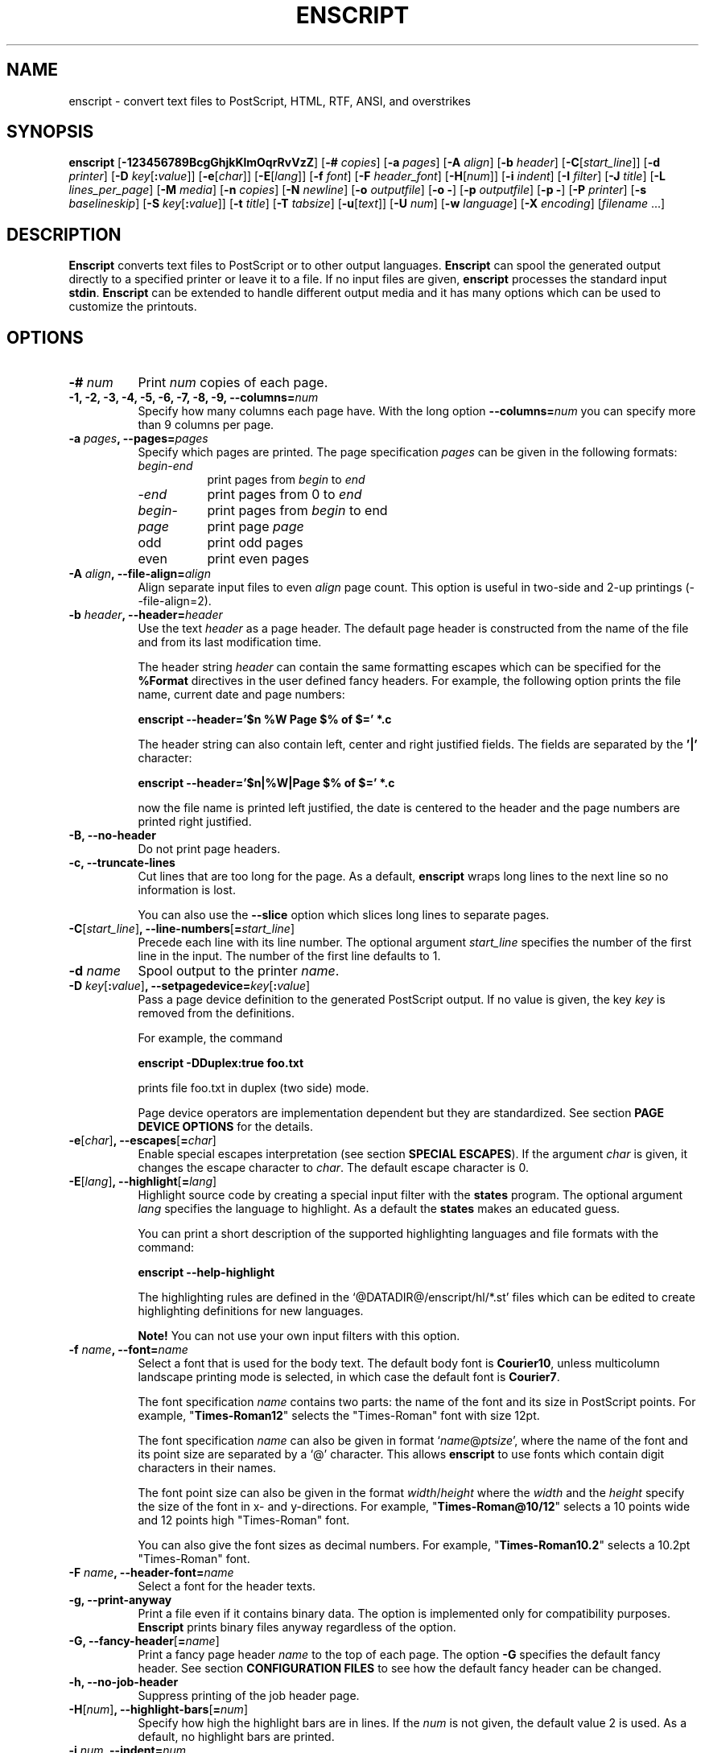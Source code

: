.\"
.\" GNU enscript manual page.
.\" Copyright (c) 1995-1999 Markku Rossi.
.\" Author: Markku Rossi <mtr@iki.fi>
.\"
.\"
.\" This file is part of GNU Enscript.
.\"
.\" Enscript is free software: you can redistribute it and/or modify
.\" it under the terms of the GNU General Public License as published by
.\" the Free Software Foundation, either version 3 of the License, or
.\" (at your option) any later version.
.\"
.\" Enscript is distributed in the hope that it will be useful,
.\" but WITHOUT ANY WARRANTY; without even the implied warranty of
.\" MERCHANTABILITY or FITNESS FOR A PARTICULAR PURPOSE.  See the
.\" GNU General Public License for more details.
.\"
.\" You should have received a copy of the GNU General Public License
.\" along with Enscript.  If not, see <http://www.gnu.org/licenses/>.
.\"
.TH ENSCRIPT 1 "Mar 12, 1999" "ENSCRIPT" "ENSCRIPT"

.SH NAME
enscript \- convert text files to PostScript, HTML, RTF, ANSI, and
overstrikes

.SH SYNOPSIS
.B enscript
[\f3\-123456789BcgGhjkKlmOqrRvVzZ\f1]
[\f3\-# \f2copies\f1]
[\f3\-a \f2pages\f1]
[\f3\-A \f2align\f1]
[\f3\-b \f2header\f1]
[\f3\-C\f1[\f2start_line\f1]]
[\f3\-d \f2printer\f1]
[\f3\-D \f2key\f1[\f3:\f2value\f1]]
[\f3\-e\f1[\f2char\f1]]
[\f3\-E\f1[\f2lang\f1]]
[\f3\-f \f2font\f1]
[\f3\-F \f2header_font\f1]
[\f3\-H\f1[\f2num\f1]]
[\f3\-i \f2indent\f1]
[\f3\-I \f2filter\f1]
[\f3\-J \f2title\f1]
[\f3\-L \f2lines_per_page\f1]
[\f3\-M \f2media\f1]
[\f3\-n \f2copies\f1]
[\f3\-N \f2newline\f1]
[\f3\-o \f2outputfile\f1]
[\f3\-o \-\f1]
[\f3\-p \f2outputfile\f1]
[\f3\-p \-\f1]
[\f3\-P \f2printer\f1]
[\f3\-s \f2baselineskip\f1]
[\f3\-S \f2key\f1[\f3:\f2value\f1]]
[\f3\-t \f2title\f1]
[\f3\-T \f2tabsize\f1]
[\f3\-u\f1[\f2text\f1]]
[\f3\-U \f2num\f1]
[\f3\-w \f2language\f1]
[\f3\-X \f2encoding\f1]
[\f2filename\f1 ...]

.SH DESCRIPTION

\f3Enscript\f1 converts text files to PostScript or to other output
languages.  \f3Enscript\f1 can spool the generated output directly to
a specified printer or leave it to a file.  If no input files are
given, \f3enscript\f1 processes the standard input \f3stdin\f1.
\f3Enscript\f1 can be extended to handle different output media and it
has many options which can be used to customize the printouts.

.SH OPTIONS
.TP 8
.B \-# \f2num\f3
Print \f2num\f1 copies of each page.
.TP 8
.B \-1, \-2, \-3, \-4, \-5, \-6, \-7, \-8, \-9, \-\-columns=\f2num\f3
Specify how many columns each page have.  With the long option
\f3\-\-columns=\f2num\f1 you can specify more than 9 columns per page.
.TP 8
.B \-a \f2pages\f3, \-\-pages=\f2pages\f3
Specify which pages are printed.  The page specification \f2pages\f1
can be given in the following formats:
.RS 8
.TP 8
\f2begin\f1\-\f2end\f1
print pages from \f2begin\f1 to \f2end\f1
.TP 8
\-\f2end\f1
print pages from 0 to \f2end\f1
.TP 8
\f2begin\f1\-
print pages from \f2begin\f1 to end
.TP 8
\f2page\f1
print page \f2page\f1
.TP 8
odd
print odd pages
.TP 8
even
print even pages
.RE
.TP 8
.B \-A \f2align\f3, \-\-file\-align=\f2align\f3
Align separate input files to even \f2align\f1 page count.  This
option is useful in two-side and 2-up printings (\-\-file\-align=2).
.TP 8
.B \-b \f2header\f3, \-\-header=\f2header\f3
Use the text \f2header\f1 as a page header.  The default page header
is constructed from the name of the file and from its last
modification time.

The header string \f2header\f1 can contain the same formatting escapes
which can be specified for the \f3%Format\f1 directives in the user
defined fancy headers.  For example, the following option prints the
file name, current date and page numbers:

\f3enscript \-\-header='$n %W Page $% of $=' *.c\f1

The header string can also contain left, center and right justified
fields.  The fields are separated by the \f3'|'\f1 character:

\f3enscript \-\-header='$n|%W|Page $% of $=' *.c\f1

now the file name is printed left justified, the date is centered to
the header and the page numbers are printed right justified.
.TP 8
.B \-B, \-\-no\-header
Do not print page headers.
.TP 8
.B \-c, \-\-truncate\-lines
Cut lines that are too long for the page.  As a default,
\f3enscript\f1 wraps long lines to the next line so no information is
lost.

You can also use the \f3\-\-slice\f1 option which slices long lines to
separate pages.
.TP 8
.B \-C\f1[\f2start_line\f1]\f3, \-\-line\-numbers\f1[\f3=\f2start_line\f1]\f3
Precede each line with its line number.  The optional argument
\f2start_line\f1 specifies the number of the first line in the input.
The number of the first line defaults to 1.
.TP 8
.B \-d \f2name\f3
Spool output to the printer \f2name\f1.
.TP 8
.B \-D \f2key\f1[\f3:\f2value\f1]\f3, \-\-setpagedevice=\f2key\f1[\f3:\f2value\f1]\f3
Pass a page device definition to the generated PostScript output.  If
no value is given, the key \f2key\f1 is removed from the definitions.

For example, the command

.B enscript \-DDuplex:true foo.txt

prints file foo.txt in duplex (two side) mode.

Page device operators are implementation dependent but they are
standardized.  See section \f3PAGE DEVICE OPTIONS\f1 for the details.
.TP 8
.B \-e\f1[\f2char\f1]\f3, \-\-escapes\f1[\f3=\f2char\f1]\f3
Enable special escapes interpretation (see section \f3SPECIAL
ESCAPES\f1).  If the argument \f2char\f1 is given, it changes the
escape character to \f2char\f1.  The default escape character is 0.
.TP 8
.B \-E\f1[\f2lang\f1]\f3, \-\-highlight\f1[\f3=\f2lang\f1]\f3
Highlight source code by creating a special input filter with the
\f3states\f1 program.  The optional argument \f2lang\f1 specifies the
language to highlight.  As a default the \f3states\f1 makes an
educated guess.

You can print a short description of the supported highlighting
languages and file formats with the command:

.B enscript \-\-help\-highlight

The highlighting rules are defined in the
`@DATADIR@/enscript/hl/*.st' files which can be edited to create
highlighting definitions for new languages.

\f3Note!\f1 You can not use your own input filters with this option.
.TP 8
.B \-f \f2name\f3, \-\-font=\f2name\f3
Select a font that is used for the body text.  The default body font is
\f3Courier10\f1, unless multicolumn landscape printing mode is
selected, in which case the default font is \f3Courier7\f1.

The font specification \f2name\f1 contains two parts: the name of the
font and its size in PostScript points.  For example,
"\f3Times\-Roman12\f1" selects the "Times\-Roman" font with size
12pt.

The font specification \f2name\f1 can also be given in format
`\f2name\f1@\f2ptsize\f1', where the name of the font and its point
size are separated by a `@' character.  This allows \f3enscript\f1 to use
fonts which contain digit characters in their names.

The font point size can also be given in the format
\f2width\f1/\f2height\f1 where the \f2width\f1 and the \f2height\f1
specify the size of the font in x- and y-directions.  For example,
"\f3Times\-Roman@10/12\f1" selects a 10 points wide and 12 points high
"Times\-Roman" font.

You can also give the font sizes as decimal numbers.  For example,
"\f3Times\-Roman10.2\f1" selects a 10.2pt "Times\-Roman" font.
.TP 8
.B \-F \f2name\f3, \-\-header\-font=\f2name\f3
Select a font for the header texts.
.TP 8
.B \-g, \-\-print\-anyway
Print a file even if it contains binary data.  The option is
implemented only for compatibility purposes.  \f3Enscript\f1 prints
binary files anyway regardless of the option.
.TP 8
.B \-G, \-\-fancy\-header\f1[\f3=\f2name\f1]\f3
Print a fancy page header \f2name\f1 to the top of each page.  The
option \f3\-G\f1 specifies the default fancy header.  See section
\f3CONFIGURATION FILES\f1 to see how the default fancy header can be
changed.
.TP 8
.B \-h, \-\-no\-job\-header
Suppress printing of the job header page.
.TP 8
.B \-H\f1[\f2num\f1]\f3, \-\-highlight\-bars\f1[\f3=\f2num\f1]\f3
Specify how high the highlight bars are in lines.  If the \f2num\f1 is
not given, the default value 2 is used.  As a default, no highlight bars
are printed.
.TP 8
.B \-i \f2num\f3, \-\-indent=\f2num\f3
Indent every line \f2num\f1 characters.  The indentation can also be
specified in other units by appending an unit specifier after the
number.  The possible unit specifiers and the corresponding units are:
.RS 8
.TP 8
.B c
centimeters
.TP 8
.B i
inches
.TP 8
.B l
characters (default)
.TP 8
.B p
PostScript points
.RE
.TP 8
.B \-I \f2filter\f3, \-\-filter=\f2filter\f1
Read all input files through an input filter \f2filter\f1.  The input
filter can be a single command or a command pipeline.  The filter can
refer to the name of the input file with the escape `\f3%s\f1'.  The
name of the standard input can be changed with the option
`\f3\-\-filter\-stdin\f1'.

For example, the following command prints the file `foo.c' by using
only upper-case characters:

.B enscript \-\-filter="cat %s | tr 'a-z' 'A-Z'" foo.c

The following command highlights changes which are made to files since
the last checkout:

.B enscript \-\-filter="rcsdiff %s | diffpp %s" \-e *.c

To include the string "%s" to the filter command, you must write it as
"%%s".
.TP 8
.B \-j, \-\-borders
Print borders around columns.
.TP 8
.B \-J \f2title\f3
An alias for the option \f3\-t\f1, \f3\-\-title\f1.
.TP 8
.B \-k, \-\-page\-prefeed
Enable page prefeed.
.TP 8
.B \-K, \-\-no\-page\-prefeed
Disable page prefeed (default).
.TP 8
.B \-l, \-\-lineprinter
Emulate lineprinter.  This option is a shortcut for the options
\f3\-\-lines\-per\-page=66\f1, and \f3\-\-no\-header\f1.
.TP 8
.B \-L \f2num\f3, \-\-lines\-per\-page=\f2num\f3
Print only \f2num\f1 lines for each page.  As a default, the number of
lines per page is computed from the height of the page and from the
size of the font.
.TP 8
.B \-m, \-\-mail
Send a mail notification to user after the print job has been
completed.
.TP 8
.B \-M \f2name\f3, \-\-media=\f2name\f3
Select an output media \f2name\f1.  \f3Enscript\f1's default output
media is \f3@media@\f1.
.TP 8
.B \-n \f2num\f3, \-\-copies=\f2num\f3
Print \f2num\f1 copies of each page.
.TP 8
.B \-N \f2nl\f3, \-\-newline=\f2nl\f3
Select the \f2newline\f1 character.  The possible values for \f2nl\f1
are: \f3n\f1 (unix newline, 0xa hex) and \f3r\f1 (mac newline, 0xd hex).
.TP 8
.B \-o \f2file\f3
An alias for the option \f3\-p\f1, \f3\-\-output\f1.
.TP 8
.B \-O, \-\-missing\-characters
Print a listing of character codes which couldn't be printed.
.TP 8
.B \-p \f2file\f3, \-\-output=\f2file\f3
Leave the output to file \f2file\f1.  If the \f2file\f1 is `\-',
enscript sends the output to the standard output \f3stdout\f1.
.TP 8
.B \-P \f2name\f3, \-\-printer=\f2name\f3
Spool the output to the printer \f2name\f1.
.TP 8
.B \-q, \-\-quiet, \-\-silent
Make \f3enscript\f1 really quiet.  Only fatal error messages are
printed to \f2stderr\f1.
.TP 8
.B \-r, \-\-landscape
Print in the landscape mode; rotate page 90 degrees.
.TP 8
.B \-R, \-\-portrait
Print in the portrait mode (default).
.TP 8
.B \-s \f2num\f3, \-\-baselineskip=\f2num\f3
Specify the baseline skip in PostScript points.  The number \f2num\f1
can be given as a decimal number.  When \f3enscript\f1 moves from line
to line, the current point \f2y\f1 coordinate is moved (\f2font point
size + baselineskip\f1) points down.  The default baseline skip is 1.
.TP 8
.B \-S \f2key\f1[\f3:\f2value\f1]\f3, \-\-statusdict=\f2key\f1[\f3:\f2value\f1]\f3
Pass a statusdict definition to the generated PostScript output.  If
no value is given, the key \f2key\f1 is removed from the definitions.

The statusdict operators are implementation dependent; see the
printer's documentation for the details.

For example, the command

.B enscript \-Ssetpapertray:1 foo.txt

prints the file \f2foo.txt\f1 by using paper from the paper tray 1
(assuming that the printer supports paper tray selection).
.TP 8
.B \-t \f2title\f3, \-\-title=\f2title\f3
Set banner page's job title to \f2title\f1.  The option sets also the
name of the input file \f3stdin\f1.
.TP 8
.B \-T \f2num\f3, \-\-tabsize=\f2num\f3
Set the tabulator size to \f2num\f1 characters.  The default is 8.
.TP 8
.B \-u\f1[\f2text\f1]\f3, \-\-underlay\f1[\f3=\f2text\f1]\f3
Print the string \f2text\f1 under every page.  The properties of the
text can be changed with the options \f3\-\-ul\-angle\f1,
\f3\-\-ul\-font\f1, \f3\-\-ul\-gray\f1, \f3\-\-ul\-position\f1, and
\f3\-\-ul\-style\f1.

If no \f2text\f1 is given, the underlay is not printed.  This can be used
to remove an underlay text that was specified with the
`\f3Underlay\f1' configuration file option.
.TP 8
.B \-U \f2num\f3, \-\-nup=\f2num\f3
Print \f2num\f1 logical pages on each output page (N\-up printing).
The values \f2num\f1 must be a power of 2.
.TP 8
.B \-v, \-\-verbose\f1[\f3=\f2level\f1]\f3
Tell what \f3enscript\f1 is doing.
.TP 8
.B \-V, \-\-version
Print \f3enscript\f1 version information and exit.
.TP 8
.B \-w \f1[\f2lang\f1]\f3, \-\-language\f1[\f3=\f2lang\f1]\f3
Generate output for the language \f2lang\f1.  The possible values for
\f2lang\f1 are:
.RS 8
.TP 8
.B PostScript
generate PostScript (default)
.TP 8
.B html
generate HTML
.TP 8
.B overstrike
generate overstrikes (line printers, less)
.TP 8
.B rtf
generate RTF (Rich Text Format)
.TP 8
.B ansi
generate ANSI terminal control codes
.RE
.TP 8
.B \-X \f2name\f3, \-\-encoding=\f2name\f3
Use the input encoding \f2name\f1.  Currently \f3enscript\f1 supports
the following encodings:
.RS 8
.TP 8
.B 88591, latin1
ISO\-8859\-1 (ISO Latin1) (\f3enscript\f1's default encoding).
.TP 8
.B 88592, latin2
ISO\-8859\-2 (ISO Latin2)
.TP 8
.B 88593, latin3
ISO\-8859\-3 (ISO Latin3)
.TP 8
.B 88594, latin4
ISO\-8859\-4 (ISO Latin4)
.TP 8
.B 88595, cyrillic
ISO\-8859\-5 (ISO Cyrillic)
.TP 8
.B 88597, greek
ISO\-8859\-7 (ISO Greek)
.TP 8
.B 88599, latin5
ISO\-8859\-9 (ISO Latin5)
.TP 8
.B 885910, latin6
ISO\-8859\-10 (ISO Latin6)
.TP 8
.B ascii
7\-bit ascii
.TP 8
.B asciifise, asciifi, asciise
7\-bit ascii with some scandinavian (Finland, Sweden) extensions
.TP 8
.B asciidkno, asciidk, asciino
7\-bit ascii with some scandinavian (Denmark, Norway) extensions
.TP 8
.B ibmpc, pc, dos
IBM PC charset
.TP 8
.B mac
Mac charset
.TP 8
.B vms
VMS multinational charset
.TP 8
.B hp8
HP Roman-8 charset
.TP 8
.B koi8
Adobe Standard Cyrillic Font KOI8 charset
.TP 8
.B ps, PS
PostScript font's default encoding
.TP 8
.B pslatin1, ISOLatin1Encoding
PostScript interpreter's `ISOLatin1Encoding'
.RE
.TP 8
.B \-z, \-\-no\-formfeed
Turn off the form feed character interpretation.
.TP 8
.B \-Z, \-\-pass\-through
Pass through all PostScript and PCL files without any modifications.
This allows that \f3enscript\f1 can be used as a lp filter.

The PostScript files are recognized by looking up the `%!' magic
cookie from the beginning of the file. \f3Note!\f1 \f3Enscript\f1
recognized also the Windoze damaged `^D%!' cookie.

The PCL files are recognized by looking up the `^[E' or `^[%' magic
cookies from the beginning of the file.
.TP 8
.B \-\-color\f1[\f3=\f2bool\f1]\f3
Use colors in the highlighting outputs.
.TP 8
.B \-\-download\-font=\f2fontname\f3
Include the font description file (\f2.pfa\f1 or \f2.pfb\f1 file) of
the font \f2fontname\f1 to the generated output.
.TP 8
.B \-\-extended\-return\-values
Enable extended return values.  As a default, \f3enscript\f1 returns 1
on error and 0 otherwise.  The extended return values give more
details about the printing operation.  See the section \f3RETURN
VALUE\f1 for the details.
.TP 8
.B \-\-filter\-stdin=\f2name\f1
Specify how the \f3stdin\f1 is shown to the input filter.  The default
value is an empty string ("") but some programs require that the
\f3stdin\f1 is called something else, usually "-".
.TP 8
.B \-\-footer=\f2footer\f3
Use the text \f2footer\f1 as a page footer.  Otherwise the option
works like the \f3\-\-header\f1 option
.TP 8
.B \-\-h\-column\-height=\f2height\f3
Set the horizontal column height to be \f2height\f1 PostScript
points.  The option sets the formfeed type to
\f3horizontal\-columns\f1.
.TP 8
.B \-\-help
Print a short help message and exit.
.TP 8
.B \-\-help\-highlight
Describe all supported \f3\-\-highlight\f1 languages and file
formats.
.TP 8
.B \-\-highlight\-bar\-gray=\f2gray\f3
Specify the gray level which is used in printing the highlight bars.
.TP 8
.B \-\-list\-media
List the names of all known output media and exit successfully.
.TP 8
.B \-\-margins=\f2left\f3:\f2right\f3:\f2top\f3:\f2bottom\f3
Adjust the page marginals to be exactly \f2left\f1, \f2right\f1, \f2top\f1
and \f2bottom\f1 PostScript points.  Any of the arguments can be left
empty in which case the default value is used.
.TP 8
.B \-\-mark\-wrapped\-lines\f1[\f3=\f2style\f1]\f3
Mark wrapped lines in the output with the style \f2style\f1.  The
possible values for the \f2style\f1 are:
.RS 8
.TP 8
.B none
do not mark them (default)
.TP 8
.B plus
print a plus (+) character to the end of each wrapped line
.TP 8
.B box
print a black box to the end of each wrapped line
.TP 8
.B arrow
print a small arrow to the end of each wrapped line
.RE
.TP 8
.B \-\-non\-printable\-format=\f2format\f3
Specify how the non-printable characters are printed.  The possible
values for the \f2format\f1 are:
.RS 8
.TP 8
.B caret
caret notation: `^@', `^A', `^B', ...
.TP 8
.B octal
octal notation: `\\000', `\\001', `\\002', ... (default)
.TP 8
.B questionmark
replace non-printable characters with a question mark `?'
.TP 8
.B space
replace non-printable characters with a space ` '
.RE
.TP 8
.B \-\-nup\-columnwise
Change the layout of the sub-pages in the N\-up printing from row-wise
to columnwise.
.TP 8
.B \-\-nup\-xpad=\f2num\f3
Set the page x-padding of the \f2n\f1-up printing to \f2num\f1
PostScript points.  The default is 10 points.
.TP 8
.B \-\-nup\-ypad=\f2num\f3
Set the page y-padding of the \f2n\f1-up printing to \f2num\f1
PostScript points.  The default is 10 points.
.TP 8
.B \-\-page\-label\-format=\f2format\f3
Set the page label format to \f2format\f1.  The page label format
specifies how the labels for the `%%Page:' PostScript comments are
formatted.  The possible values are:
.RS 8
.TP 8
.B short
Print the current pagenumber: `%%Page: (1) 1' (default)
.TP 8
.B long
Print the current filename and pagenumber: `%%Page: (main.c:  1) 1'
.RE
.TP 8
.B \-\-ps\-level=\f2level\f3
Set the PostScript language level that \f3enscript\f1 uses for its
output to \f2level\f1.  The possible values are \f31\f1, and
\f32\f1.
.TP 8
.B \-\-printer\-options=\f2options\f3
Pass extra options to the printer command.
.TP 8
.B \-\-rotate\-even\-pages
Rotate each even\-numbered page 180 degrees.
.TP 8
.B \-\-slice=\f2num\f3
Print the vertical slice \f2num\f1.  The slices are vertical regions
of input files.  A new slice starts from the point where the line
would otherwise be wrapped to the next line.  The slice numbers start
from 1.
.TP 8
.B \-\-style=\f2style\f3
Set the highlighting style to \f2style\f1.  The possible values are:
\f3a2ps\f1, \f3emacs\f1, \f3emacs_verbose\f1, \f3ifh\f1, and
\f3msvc\f1.
.TP 8
.B \-\-swap\-even\-page\-margins
Swap left and right page margins for even\-numbered pages.
.TP 8
.B \-\-toc
Print a table of contents to the end of the output.
.TP 8
.B \-\-word\-wrap
Wrap long lines from word boundaries.
.TP 8
.B \-\-ul\-angle=\f2angle\f3
Set the angle of the underlay text to \f2angle\f1.  As a default,
the angle is \f3atan(\-d_page_h, d_page_w)\f1.
.TP 8
.B \-\-ul\-font=\f2name\f3
Select a font for the underlay text.  The default underlay font is
\f3Times-Roman200\f1.
.TP 8
.B \-\-ul\-gray=\f2num\f3
Print the underlay text with the gray value \f2num\f1 (0 ... 1), the
default gray value is .8.
.TP 8
.B \-\-ul\-position=\f2position_spec\f3
Set the underlay text's starting position according to the
\f2position_spec\f1.  The position specification must be given in
format: `\f2sign\f1 \f2xpos\f1 \f2sign\f1 \f2ypos\f1', where the
\f2sign\f1 must be `+' or `\-'.  The positive dimensions are measured
from the lower left corner and the negative dimensions from the upper
right corner.  For example, the specification `+0\-0' specifies the
upper left corner and `\-0+0' specifies the lower right corner.
.TP 8
.B \-\-ul\-style=\f2style\f3
Set the underlay text's style to \f2style\f1.  The possible values for
\f2style\f1 are:
.RS 8
.TP 8
.B outline
print outline underlay texts (default)
.TP 8
.B filled
print filled underlay texts
.RE

.SH CONFIGURATION FILES

.B Enscript
reads configuration information from the following sources (in this
order): command line options, environment variable \f3ENSCRIPT\f1,
user's personal configuration file (\f3$HOME/.enscriptrc\f1), site
configuration file (\f3@SYSCONFDIR@/enscriptsite.cfg\f1) and system's
global configuration file (\f3@SYSCONFDIR@/enscript.cfg\f1).

The configuration files have the following format:

Empty lines and lines starting with `#' are comments.

All other lines are option lines and have format:

\f2option\f1 [\f2arguments ...\f1].

The following options can be specified:
.TP 8
.B AcceptCompositeCharacters: \f2bool\f1
Specify whether PostScript font's composite characters are accepted
as printable or if they should be considered as non-existent.  The
default value is false (0).
.TP 8
.B AFMPath: \f2path\f3
Specifies the search path for the \f2AFM\f1 files.
.TP 8
.B AppendCtrlD: \f2bool\f3
Specify if the Control-D (^D) character should be appended to the end
of the output.  The default value is false (0).
.TP 8
.B Clean7Bit: \f2bool\f3
Specify how characters greater than 127 are printed.  The valuee true
(1) generates 7-bit clean code by escaping all characters greater than
127 to the backslash-octal notation (default).  The value false (0)
generates 8-bit PostScript code leaving all characters untouched.
.TP 8
.B DefaultEncoding: \f2name\f3
Select the default input encoding.  The encoding name \f2name\f1 can
be one of the values of the option \f3\-X\f1, \f3\-\-encoding\f1.
.TP 8
.B DefaultFancyHeader: \f2name\f3
Select the default fancy header.  The default header is used when the
option \f3\-G\f1 is specified or the option \f3\-\-fancy\-header\f1 is
given without an argument.  The system\-wide default is `\f3enscript\f1'.
.TP 8
.B DefaultMedia: \f2name\f3
Select the default output media.
.TP 8
.B DefaultOutputMethod: \f2method\f3
Select the default target to which the generated output is sent.
The possible values for the \f2method\f1 are:
.RS 8
.TP 8
.B printer
send output to printer (default)
.TP 8
.B stdout
send output to \f3stdout\f1
.RE
.TP 8
.B DownloadFont: \f2fontname\f3
Include the font description file of the font \f2fontname\f1 to the
generated output.
.TP 8
.B EscapeChar: \f2num\f3
Specify the escape character for the special escapes.  The default
value is 0.
.TP 8
.B FormFeedType: \f2type\f3
Specify what to do when a formfeed character is encountered from the
input.  The possible values for \f2type\f1 are:
.RS 8
.TP 8
.B column
move to the beginning of the next column (default)
.TP 8
.B page
move to the beginning of the next page
.RE
.TP 8
.B GeneratePageSize: \f2bool\f3
Specify whether the \f3PageSize\f1 page device setting is generated to
the PostScript output.  The default value is true (1).
.TP 8
.B HighlightBarGray: \f2gray\f3
Specify the gray level which is used to print the highlight bars.
.TP 8
.B HighlightBars: \f2num\f3
Specify how high the highlight bars are in lines.  The default value
is 0 which means that no highlight bars are printed.
.TP 8
.B LibraryPath: \f2path\f3
Specifies the \f3enscript\f1's library path that is used to lookup
various resources.  The default path is:
`@DATADIR@/enscript:\f2home\f1/.enscript'.  Where the \f2home\f1 is
the user's home directory.
.TP 8
.B MarkWrappedLines: \f2style\f3
Mark wraped lines in the output with the style \f2style\f1.  The
possible values for the \f2format\f1 are the same which can be given
for the \f3\-\-mark\-wrapped\-lines\f1 option.
.TP 8
\f3Media: \f2name\f3 \f2width\f3 \f2height\f3 \f2llx\f3 \f2lly\f3 \f2urx\f3 \f2ury\f3
Add a new output media with the name \f2name\f1.  The physical
dimensions of the media are \f2width\f1 and \f2height\f1.  The
bounding box of the Media is specified by the points (\f2llx\f1,
\f2lly\f1) and (\f2urx\f1, \f2ury\f1).  \f3Enscript\f1 prints all
graphics inside the bounding box of the media.

User can select this media with option \f3\-M \f2name\f1.
.TP 8
.B NoJobHeaderSwitch: \f2switch\f1
Specify the spooler option to suppress the print job header page.
This option is passed to the printer spooler when the \f3enscript\f1's
option \f3\-h\f1, \f3\-\-no\-job\-header\f1 is selected.
.TP 8
.B NonPrintableFormat: \f2format\f1
Specify how the non-printable characters are printed.  The possible
values for \f2format\f1 are the same which can be given for the
\f3\-\-non\-printable\-format\f1 option.
.TP 8
.B OutputFirstLine: \f2line\f1
Set the PostScript output's first line to \f2line\f1.  The default
value is \f3PS-Adobe-3.0\f1.  Since some printers do not like DSC
levels greater than 2.0, this option can be used to change the output
first line to something more suitable like \f3%!PS-Adobe-2.0\f1 or
\f3%!\f1.
.TP 8
.B PageLabelFormat: \f2format\f1
Set the page label format to \f2format\f1.  The possible values for
\f2format\f1 are the same which can be given for the
\f3\-\-page\-label\-format\f1 option.
.TP 8
.B PagePrefeed: \f2bool\f3
Enable / disable page prefeed.  The default value is false (0).
.TP 8
.B PostScriptLevel: \f2level\f3
Set the PostScript language level, that \f3enscript\f1 uses for its
output, to \f2level\f1.  The possible values for \f2level\f1 are the
same which can be given for the \f3\-\-ps\-level\f1 option.
.TP 8
.B Printer: \f2name\f3
Names the printer to which the output is spooled.
.TP 8
.B QueueParam: \f2name\f3
The spooler command switch to select the printer queue, e.g. \f3\-P\f1
in \f3lpr \-Pps\f1.  This option can also be used to pass other flags
to the spooler command.  These options must be given before the queue
switch.
.TP 8
.B SetPageDevice: \f2key\f1[\f3:\f2value\f1]\f3
Pass a page device definition to the generated PostScript output.
.TP 8
.B Spooler: \f2name\f3
Names the printer spooler command.  \f3Enscript\f1 pipes generated
PostScript to the command \f2name\f1.
.TP 8
.B StatesBinary: \f2path\f3
Define an absolute path to the \f3states\f1 program.
.TP 8
.B StatesColor: \f2bool\f3
Should the \f3states\f1 program generate color outputs.
.TP 8
.B StatesConfigFile: \f2file\f3
Read highlighting states configuration from the file \f2file\f1.  The
default config file is `@DATADIR@/enscript/hl/enscript.st'.
.TP 8
.B StatesHighlightStyle: \f2style\f3
Set the highlight style to \f2style\f1.
.TP 8
.B StatesPath: \f2path\f3
Define the path for the \f3states\f1 program.  The \f3states\f1
program will lookup its state definition files from this path.  The
default value is `$HOME/.enscript:@DATADIR@/enscript/hl'.
.TP 8
.B StatusDict: \f2key\f1[\f3:\f2value\f1]\f3
Pass a statusdict definition to the generated PostScript output.
.TP 8
.B TOCFormat: \f2format\f3
Format table of contents entries with the format string \f2format\f1.
The format string \f2format\f1 can contain the same escapes which are
used to format header strings with the `%Format' special comment.
.TP 8
.B Underlay: \f2text\f3
Print string \f2text\f1 under every page.
.TP 8
.B UnderlayAngle: \f2num\f3
Set the angle of the underlay text to \f2num\f1.
.TP 8
.B UnderlayFont: \f2fontspec\f3
Select a font for the underlay text.
.TP 8
.B UnderlayGray: \f2num\f3
Print the underlay text with the gray value \f2num\f1.
.TP 8
.B UnderlayPosition: \f2position_spec\f3
Set the underlay text's starting position according to the
\f2position_spec\f1.
.TP 8
.B UnderlayStyle: \f2style\f3
Set the underlay text's style to \f2style\f1.

.SH FANCY HEADERS

Users can create their own fancy headers by creating a header
description file and placing it in a directory which is in
\f3enscript\f1's library path.  The name of the header file must be in
format: `\f2headername\f1.hdr'.  Header can be selected by giving
option: \f3\-\-fancy\-header=\f2headername\f1.

Header description file contains PostScript code that paints the
header.  Description file must provide procedure \f3do_header\f1 which
is called by \f3enscript\f1 at the beginning of every page.

Header description file contains two parts: comments and code.  Parts
are separated by a line containing text:

% \-\- code follows this line \-\-

.B Enscript
copies only the code part of description file to the generated
PostScript output.  The comments part can contain any data, it is not
copied.  If separator line is missing, no data is copied to output.

.B Enscript
defines following constants which can be used in header description
files:
.TP 16
.B  d_page_w
page width
.TP 16
.B  d_page_h
page height
.TP 16
.B  d_header_x
header lower left \f2x\f1 coordinate
.TP 16
.B  d_header_y
header lower left \f2y\f1 coordinate
.TP 16
.B  d_header_w
header width
.TP 16
.B  d_header_h
header height
.TP 16
.B d_footer_x
footer lower left \f2x\f1 coordinate
.TP 16
.B d_footer_y
footer lower left \f2y\f1 coordinate
.TP 16
.B d_footer_w
footer width
.TP 16
.B d_footer_h
footer height
.TP 16
.B  d_output_w
width of the text output area
.TP 16
.B  d_output_h
height of the text output area
.TP 16
.B  user_header_p
predicate which tells if user has defined his/her own header string:
\f3true\f1/\f3false\f1
.TP 16
.B  user_header_left_str
if \f3user_header_p\f1 is \f3true\f1, this is the left field of the
user supplied header string.
.TP 16
.B user_header_center_str
if \f3user_header_p\f1 is \f3true\f1, this is the center field of the
user supplied header string
.TP 16
.B user_header_right_str
if \f3user_header_p\f1 is \f3true\f1, this is the right field of the
user supplied header string
.TP 16
.B  user_footer_p
predicate which tells if user has defined his/her own footer string:
\f3true\f1/\f3false\f1
.TP 16
.B  user_footer_left_str
if \f3user_footer_p\f1 is \f3true\f1, this is the left field of the
user supplied footer string.
.TP 16
.B user_footer_center_str
if \f3user_footer_p\f1 is \f3true\f1, this is the center field of the
user supplied footer string
.TP 16
.B user_footer_right_str
if \f3user_footer_p\f1 is \f3true\f1, this is the right field of the
user supplied footer string
.TP 16
.B  HF
standard header font (from \f3\-F\f1, \f3\-\-header\-font\f1 option).
This can be selected simply by invoking command: `\f3HF setfont\f1'.
.TP 16
.B pagenum
the number of the current page
.TP 16
.B fname
the full name of the printed file (/foo/bar.c)
.TP 16
.B fdir
the directory part of the file name (/foo)
.TP 16
.B ftail
file name without the directory part (bar.c)
.TP 16
.B gs_languagelevel
PostScript interpreter's language level (currently 1 or 2)
.P

You can also use the following special comments to customize your
headers and to specify some extra options.  Special comments are like
DSC comments but they start with a single `%' character; special
comments start from the beginning of the line and they have the
following syntax:

%\f2commentname\f1: \f2options\f1

Currently \f3enscript\f1 support the following special comments:
.TP 8
.B %Format: \f2name\f3 \f2format\f3
Define a new string constant \f2name\f1 according to the format string
\f2format\f1.  Format string start from the first non-space character
and it ends to the end of the line.  Format string can contain general
`%' escapes and input file related `$' escapes.  Currently following
escapes are supported:
.RS 8
.TP 8
.B %%
character `%'
.TP 8
.B $$
character `$'
.TP 8
.B $%
current page number
.TP 8
.B $=
number of pages in the current file
.TP 8
.B $p
number of pages processed so far
.TP 8
.B $(\f2VAR\f3)
value of the environment variable \f2VAR\f1.
.TP 8
.B %c
trailing component of the current working directory
.TP 8
.B %C \f1(\f3$C\f1)\f3
current time (file modification time) in `hh:mm:ss' format
.TP 8
.B %d
current working directory
.TP 8
.B %D \f1(\f3$D\f1)\f3
current date (file modification date) in `yy-mm-dd' format
.TP 8
.B %D{\f2string\f3} \f1(\f3$D{\f2string\f3}\f1)\f3
format string \f2string\f1 with the strftime(3) function.
`\f3%D{}\f1' refers to the current date and `\f3$D{}\f1' to the input
file's last modification date.
.TP 8
.B %E \f1(\f3$E\f1)\f3
current date (file modification date) in `yy/mm/dd' format
.TP 8
.B %F \f1(\f3$F\f1)\f3
current date (file modification date) in `dd.mm.yyyy' format
.TP 8
.B %H
document title
.TP 8
.B $L
number of lines in the current input file.  This is valid only for the
toc entries, it can't be used in header strings.
.TP 8
.B %m
the hostname up to the first `.' character
.TP 8
.B %M
the full hostname
.TP 8
.B %n
the user login name
.TP 8
.B $n
input file name without the directory part
.TP 8
.B %N
the user's pw_gecos field up to the first `,' character
.TP 8
.B $N
the full input file name
.TP 8
.B %t \f1(\f3$t\f1)\f3
current time (file modification time) in 12-hour am/pm format
.TP 8
.B %T \f1(\f3$T\f1)\f3
current time (file modification time) in 24-hour format `hh:mm'
.TP 8
.B %* \f1(\f3$*\f1)\f3
current time (file modification time) in 24-hour format with seconds
`hh:mm:ss'
.TP 8
.B $v
the sequence number of the current input file
.TP 8
.B $V
the sequence number of the current input file in the `Table of
Contents' format: if the \f3\-\-toc\f1 option is given, escape expands
to `\f2num\f1\-'; if the \f3\-\-toc\f1 is not given, escape expands to
an empty string.
.TP 8
.B %W \f1(\f3$W\f1)\f3
current date (file modification date) in `mm/dd/yy' format
.RE

.RS 8
All format directives except `$=' can also be given in format

\f2escape\f1 \f2width\f1 \f2directive\f1

where \f2width\f1 specifies the width of the column to which the
escape is printed.  For example, escape "$5%" will expand to something
like " 12".  If the width is negative, the value will be printed
left-justified.

For example, the `emacs.hdr' defines its date string with the
following format comment:

.B %Format: eurdatestr %E

which expands to:

.B /eurdatestr (96/01/08) def
.RE
.P
.TP 8
.B %HeaderHeight: \f2height\f1
Allocate \f2height\f1 points space for the page header.  The default
header height is 36 points.
.TP 8
.B %FooterHeight: \f2height\f1
Allocate \f2height\f1 points space for the page footer.  The default
footer height is 0 points.
.P

According to Adobe's Document Structuring Conventions (DSC), all
resources needed by a document must be listed in document's prolog.
Since user's can create their own headers, \f3enscript\f1 don't know
what resources those headers use.  That's why all headers must contain
a standard DSC comment that lists all needed resources.  For example,
used fonts can be listed with following comment:

%%DocumentNeededResources: font \f2fontname1\f1 \f2fontname2\f1

Comment can be continued to the next line with the standard
continuation comment:

%%+ font \f2fontname3\f1

.SH SPECIAL ESCAPES

\f3Enscript\f1 supports special escape sequences which can be used to
add some page formatting commands to ASCII documents.  As a default,
special escapes interpretation is off, so all ASCII files print out as
everyone expects.  Special escapes interpretation is activated by
giving option \f3\-e\f1, \f3\-\-escapes\f1 to \f3enscript\f1.

All special escapes start with the escape character.  The default
escape character is ^@ (octal 000); escape character can be changed
with option \f3\-e\f1, \f3\-\-escapes\f1.  Escape character is
followed by escape's name and optional options and arguments.

Currently \f3enscript\f1 supports following escapes:
.TP 8
.B bgcolor
change the text background color.  The syntax of the escape is:

^@bgcolor{\f2red\f1 \f2green\f1 \f2blue\f1}

where the color components \f2red\f1, \f2green\f1, and \f1blue\f1 are
given as decimal numbers between values 0 and 1.

.TP 8
.B bggray
change the text background color.  The syntax of the escape is:

^@bggray{\f2gray\f1}

where \f2gray\f1 is the new text background gray value.  The default
value is 1.0 (white).
.TP 8
.B color
change the text color.  The syntax of the escape is:

^@color{\f2red\f1 \f2green\f1 \f2blue\f1}

where color components \f2red\f1, \f2green\f1 and \f2blue\f1 are given
as decimal numbers between values 0 and 1.
.TP 8
.B comment
comment the rest of the line including the newline character.
Escape's syntax is:

^@comment \f2text\f1 \f2newline_character\f1
.TP 8
.B escape
change the escape character.  The syntax of the escape is:

^@escape{\f2code\f1}

where \f2code\f1 is the decimal code of the new escape character.
.TP 8
.B epsf
inline EPS file to the document.  The syntax of the escape is:

^@epsf[\f2options\f1]{\f2filename\f1}

where \f2options\f1 is an optional sequence of option characters and
values enclosed with brackets and \f2filename\f1 is the name of the
EPS file.

If \f2filename\f1 ends to the `|' character, then \f2filename\f1 is
assumed to name a command that prints EPS data to its standard output.
In this case, \f3enscript\f1 opens a pipe to the specified command
and reads EPS data from pipe.

Following options can be given for the \f3epsf\f1 escape:
.RS 8
.TP 8
.B c
print image centered
.TP 8
.B r
print image right justified
.TP 8
.B n
do not update current point.  Following output is printed to that
position where the current point was just before the \f3epsf\f1 escape
.TP 8
.B nx
do not update current point \f2x\f1 coordinate
.TP 8
.B ny
do not update current point \f2y\f1 coordinate
.TP 8
.B x\f2num\f3
move image's top left \f2x\f1 coordinate \f2num\f1 characters from
current point \f2x\f1 coordinate (relative position)
.TP 8
.B x\f2num\f3a
set image's top left \f2x\f1 coordinate to column \f2num\f1 (absolute
position)
.TP 8
.B y\f2num\f3
move image's top left \f2y\f1 coordinate \f2num\f1 lines from current
line (relative position)
.TP 8
.B y\f2num\f3a
set image's top left \f2y\f1 coordinate to line \f2num\f1 (absolute
position)
.TP 8
.B h\f2num\f3
set image's height to \f2num\f1 lines
.TP 8
.B s\f2num\f3
scale image with factor \f2num\f1
.TP 8
.B sx\f2num\f3
scale image in \f2x\f1 direction with factor \f2num\f1
.TP 8
.B sy\f2num\f3
scale image in \f2y\f1 direction with factor \f2num\f1
.P
As a default, all dimensions are given in lines (vertical) and
characters (horizontal).  You can also specify other units by
appending an unit specifier after number.  Possible unit specifiers
and the corresponding units are:
.TP 8
.B c
centimeters
.TP 8
.B i
inches
.TP 8
.B l
lines or characters (default)
.TP 8
.B p
PostScript points
.P
For example to print an image one inch high, you can specify height by
following options: \f3h1i\f1 (1 inch), \f3h2.54c\f1 (2.54 cm),
\f3h72p\f1 (72 points).
.RE
.TP 8
.B font
select current font.  The syntax of the escape is:

^@font{\f2fontname\f1[:\f2encoding\f1]}

where \f2fontname\f1 is a standard font specification.  Special font
specification \f3default\f1 can be used to select the default body
font (\f3enscript\f1's default or the one specified by the command
line option \f3\-f\f1, \f3\-\-font\f1).

The optional argument \f2encoding\f1 specifies the encoding that
should be used for the new font.  Currently the encoding can only be
the \f3enscript\f1's global input encoding or \f3ps\f1.
.TP 8
.B ps
include raw PostScript code to the output.  The syntax of the escape
is:

^@ps{\f2code\f1}
.TP 8
.B shade
highlight regions of text by changing the text background color.
Escape's syntax is:

^@shade{\f2gray\f1}

where \f2gray\f1 is the new text background gray value.  The default
value is 1.0 (white) which disables highlighting.

.SH PAGE DEVICE OPTIONS

Page device is a PostScript level 2 feature that offers an uniform
interface to control printer's output device.  \f3Enscript\f1
protects all page device options inside an if block so they have no
effect in level 1 interpreters.  Although all level 2 interpreters
support page device, they do not have to support all page device
options.  For example some printers can print in duplex mode and some
can not.  Refer to the documentation of your printer for supported
options.

Here are some usable page device options which can be selected with
the \f3\-D\f1, \f3\-\-setpagedevice\f1 option.  For a complete listing,
see \f2PostScript Language Reference Manual\f1: section 4.11 Device
Setup.
.TP 8
.B Collate \f2boolean\f1
how output is organized when printing multiple copies
.TP 8
.B Duplex \f2boolean\f1
duplex (two side) printing
.TP 8
.B ManualFeed \f2boolean\f1
manual feed paper tray
.TP 8
.B OutputFaceUp \f2boolean\f1
print output `face up' or `face down'
.TP 8
.B Tumble \f2boolean\f1
how opposite sides are positioned in duplex printing

.SH PRINTING EXAMPLES

Following printing examples assume that \f3enscript\f1 uses the
default configuration.  If default actions have been changed from the
configuration files, some examples will behave differently.
.TP 8
.B enscript foo.txt
Print file \f3foo.txt\f1 to the default printer.
.TP 8
.B enscript \-Possu foo.txt
Print file \f3foo.txt\f1 to printer \f3ossu\f1.
.TP 8
.B enscript \-pfoo.ps foo.txt
Print file \f3foo.txt\f1, but leave PostScript output to file
\f3foo.ps\f1.
.TP 8
.B enscript \-2 foo.txt
Print file \f3foo.txt\f1 to two columns.
.TP 8
.B enscript \-2r foo.txt
Print file to two columns and rotate output 90 degrees (landscape).
.TP 8
.B enscript \-DDuplex:true foo.txt
Print file in duplex (two side) mode (printer dependent).
.TP 8
.B enscript \-G2rE \-U2 foo.c
My default code printing command: gaudy header, two columns,
landscape, code highlighting, 2-up printing.
.TP 8
\f3enscript \-E \-\-color \-whtml \-\-toc \-pfoo.html *.h *.c\f1
A nice HTML report of your project's C source files.

.SH ENVIRONMENT VARIABLES

The environment variable \f3ENSCRIPT\f1 can be used to pass default
options for \f3enscript\f1.  For example, to select the default body
font to be Times\-Roman 7pt, set the following value to the
\f3ENSCRIPT\f1 environment variable:
.TP 8
.B \-fTimes\-Roman7
.P

The value of the \f3ENSCRIPT\f1 variable is processed before the
command line options, so command line options can be used to overwrite
these defaults.

Variable \f3ENSCRIPT_LIBRARY\f1 specifies the \f3enscript\f1's
library directory.  It can be used to overwrite the build-in default
`@DATADIR@/enscript'.

.SH RETURN VALUE

\f3Enscript\f1 returns value 1 to the shell if any errors were
encountered or 0 otherwise.  If the option
\f3\-\-extended\-return\-values\f1 was specified, the return value is
constructed from the following flags:
.TP 8
.B 0
no errors or warnings
.TP 8
.B 2
some lines were truncated or wrapped
.TP 8
.B 4
some characters were missing from the used fonts
.TP 8
.B 8
some characters were unprintable

.SH FILES

.nf
.ta 4i
@DATADIR@/enscript/*.hdr		header files
@DATADIR@/enscript/*.enc		input encoding vectors
@DATADIR@/enscript/enscript.pro	PostScript prolog
@DATADIR@/enscript/afm/*.afm		AFM files for PostScript fonts
@DATADIR@/enscript/font.map	index for the AFM files
@DATADIR@/enscript/hl/*.st	states definition files
@SYSCONFDIR@/enscript.cfg		system\-wide configuration file
@SYSCONFDIR@/enscriptsite.cfg		site configuration file
~/.enscriptrc				personal configuration file
~/.enscript/				personal resource directory
.fi

.SH SEE ALSO
diffpp(1), ghostview(1), gs(1), lpq(1), lpr(1), lprm(1), states(1)

.SH AUTHOR
Markku Rossi <mtr@iki.fi> <http://www.iki.fi/~mtr/>

GNU Enscript WWW home page: <http://www.iki.fi/~mtr/genscript/>
